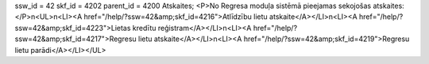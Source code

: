 ssw_id = 42skf_id = 4202parent_id = 4200Atskaites;<P>No Regresa moduļa sistēmā pieejamas sekojošas atskaites:</P>\n<UL>\n<LI><A href="/help/?ssw=42&amp;skf_id=4216">Atlīdzību lietu atskaite</A></LI>\n<LI><A href="/help/?ssw=42&amp;skf_id=4223">Lietas kredītu reģistram</A></LI>\n<LI><A href="/help/?ssw=42&amp;skf_id=4217">Regresu lietu atskaite</A></LI>\n<LI><A href="/help/?ssw=42&amp;skf_id=4219">Regresu lietu parādi</A></LI></UL>